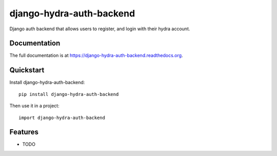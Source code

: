 =============================
django-hydra-auth-backend
=============================

.. image:: https://badge.fury.io/py/django-hydra-auth-backend.png
    :target: https://badge.fury.io/py/django-hydra-auth-backend

.. image:: https://travis-ci.org/vbabiy/django-hydra-auth-backend.png?branch=master
    :target: https://travis-ci.org/vbabiy/django-hydra-auth-backend

.. image:: https://coveralls.io/repos/vbabiy/django-hydra-auth-backend/badge.png?branch=master
    :target: https://coveralls.io/r/vbabiy/django-hydra-auth-backend?branch=master

Django auth backend that allows users to register, and login with their hydra account.

Documentation
-------------

The full documentation is at https://django-hydra-auth-backend.readthedocs.org.

Quickstart
----------

Install django-hydra-auth-backend::

    pip install django-hydra-auth-backend

Then use it in a project::

    import django-hydra-auth-backend

Features
--------

* TODO